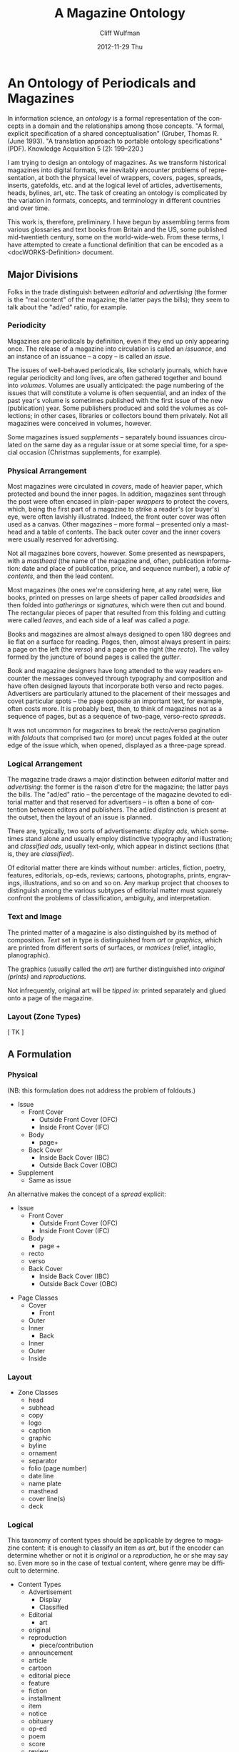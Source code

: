 #+TITLE:     A Magazine Ontology
#+AUTHOR:    Cliff Wulfman
#+EMAIL:     cwulfman@Princeton.EDU
#+DATE:      2012-11-29 Thu
#+DESCRIPTION:
#+KEYWORDS:
#+LANGUAGE:  en
#+OPTIONS:   H:3 num:nil toc:t \n:nil @:t ::t |:t ^:t -:t f:t *:t <:t
#+OPTIONS:   TeX:t LaTeX:t skip:nil d:nil todo:t pri:nil tags:not-in-toc
#+INFOJS_OPT: view:nil toc:nil ltoc:t mouse:underline buttons:0 path:http://orgmode.org/org-info.js
#+EXPORT_SELECT_TAGS: export
#+EXPORT_EXCLUDE_TAGS: noexport
#+LINK_UP:   
#+LINK_HOME: 
#+XSLT:
* An Ontology of Periodicals and Magazines
  In information science, an /ontology/ is a formal representation of
  the concepts in a domain and the relationships among those concepts.
  "A formal, explicit specification of a shared conceptualisation"
  (Gruber, Thomas R. (June 1993). "A translation approach to portable
  ontology specifications" (PDF). Knowledge Acquisition 5 (2):
  199–220.)

  I am trying to design an ontology of magazines.  As we transform
  historical magazines into digital formats, we inevitably encounter
  problems of representation, at both the physical level of wrappers,
  covers, pages, spreads, inserts, gatefolds, etc. and at the logical
  level of articles, advertisements, heads, bylines, art, etc.  The
  task of creating an ontology is complicated by the variation in
  formats, concepts, and terminology in different countries and over
  time.  

  This work is, therefore, preliminary.  I have begun by assembling
  terms from various glossaries and text books from Britain and the
  US, some published mid-twentieth century, some on the
  world-wide-web.  From these terms, I have attempted to create a
  functional definition that can be encoded as a <docWORKS-Definition>
  document. 
** Major Divisions
  Folks in the trade distinguish between /editorial/ and /advertising/
  (the former is the "real content" of the magazine; the latter pays
  the bills); they seem to talk about the "ad/ed" ratio, for example.
*** Periodicity
    Magazines are periodicals by definition, even if they end up only
    appearing once.  The release of a magazine into circulation is
    called an /issuance/, and an instance of an issuance -- a copy --
    is called an /issue/.

    The issues of well-behaved periodicals, like scholarly journals,
    which have regular periodicity and long lives, are often gathered
    together and bound into /volumes/.  Volumes are usually
    anticipated: the page numbering of the issues that will constitute
    a volume is often sequential, and an index of the past year's
    volume is sometimes published with the first issue of the new
    (publication) year.  Some publishers produced and sold the volumes
    as collections; in other cases, libraries or collectors bound them
    privately.  Not all magazines were conceived in volumes, however.

    Some magazines issued /supplements/ -- separately bound issuances
    circulated on the same day as a regular issue or at some special
    time, for a special occasion (Christmas supplements, for example).
*** Physical Arrangement
    Most magazines were circulated in /covers/, made of heavier paper,
    which protected and bound the inner pages.  In addition, magazines
    sent through the post were often encased in plain-paper /wrappers/
    to protect the covers, which, being the first part of a magazine
    to strike a reader's (or buyer's) eye, were often lavishly
    illustrated.  Indeed, the front outer cover was often used as a
    canvas.  Other magazines -- more formal -- presented only a
    masthead and a table of contents.  The back outer cover and the
    inner covers were usually reserved for advertising.

    Not all magazines bore covers, however.  Some presented as
    newspapers, with a /masthead/ (the name of the magazine and,
    often, publication information: date and place of publication,
    price, and sequence number), a /table of contents/, and then the
    lead content.

    Most magazines (the ones we're considering here, at any rate)
    were, like books, printed on presses on large sheets of paper
    called /broadsides/ and then folded into /gatherings/ or
    /signatures/, which were then cut and bound.  The rectangular
    pieces of paper that resulted from this folding and cutting were
    called /leaves/, and each side of a leaf was called a /page/.

    Books and magazines are almost always designed to open 180 degrees
    and lie flat on a surface for reading.  Pages, then, almost always
    present in pairs: a page on the left (the /verso/) and a page on
    the right (the /recto/).  The valley formed by the juncture of
    bound pages is called the /gutter/.

    Book and magazine designers have long attended to the way readers
    encounter the messages conveyed through typography and composition
    and have often designed layouts that incorporate both verso and
    recto pages.  Advertisers are particularly attuned to the
    placement of their messages and covet particular spots -- the page
    opposite an important text, for example, often costs more.  It is
    probably best, then, to think of magazines not as a sequence of
    pages, but as a sequence of two-page, verso-recto /spreads/.

    It was not uncommon for magazines to break the recto/verso
    pagination with /foldouts/ that comprised two (or more) uncut
    pages folded at the outer edge of the issue which, when opened,
    displayed as a three-page spread.
*** Logical Arrangement
    The magazine trade draws a major distinction between /editorial/
    matter and /advertising/: the former is the raison d'etre for the
    magazine; the latter pays the bills.  The "ad/ed" ratio -- the
    percentage of the magazine devoted to editorial matter and that
    reserved for advertisers -- is often a bone of contention between
    editors and publishers.  The ad/ed distinction is present at the
    outset, then the layout of an issue is planned.

    There are, typically, two sorts of advertisements: /display ads/,
    which sometimes stand alone and usually employ distinctive
    typography and illustration; and /classified ads/, usually
    text-only, which appear in distinct sections (that is, they are
    /classified/).  

    Of editorial matter there are kinds without number: articles,
    fiction, poetry, features, editorials, op-eds, reviews; cartoons,
    photographs, prints, engravings, illustrations, and so on and so
    on.  Any markup project that chooses to distinguish among the
    various subtypes of editorial matter must squarely confront the
    problems of classification, ambiguity, and interpretation.
*** Text and Image
    The printed matter of a magazine is also distinguished by its
    method of composition. /Text/ set in type is distinguished from
    /art/ or /graphics/, which are printed from different sorts of
    surfaces, or /matrices/ (relief, intaglio, planographic).

    The graphics (usually called the /art/) are further distinguished
    into /original (prints)/ and /reproductions./

    Not infrequently, original art will be /tipped in:/ printed
    separately and glued onto a page of the magazine.
*** Layout (Zone Types)
    [ TK ]
** A Formulation
*** Physical
    (NB: this formulation does not address the problem of foldouts.)
   - Issue
     - Front Cover
       - Outside Front Cover (OFC)
       - Inside Front Cover (IFC)
     - Body
       - page+
     - Back Cover
       - Inside Back Cover (IBC)
       - Outside Back Cover (OBC)
   - Supplement
     - Same as issue

   An alternative makes the concept of a /spread/ explicit:

   - Issue
     - Front Cover
       - Outside Front Cover (OFC)
       - Inside Front Cover (IFC)
     - Body
       - page +
	 - recto
	 - verso
     - Back Cover
       - Inside Back Cover (IBC)
       - Outside Back Cover (OBC)



    

  - Page Classes
    - Cover
      - Front
	- Outer
	- Inner
      - Back
	- Inner
	- Outer
    - Inside
*** Layout
  - Zone Classes
    - head
    - subhead
    - copy
    - logo
    - caption
    - graphic
    - byline
    - ornament
    - separator
    - folio (page number)
    - date line
    - name plate
    - masthead
    - cover line(s)
    - deck
*** Logical
    This taxonomy of content types should be applicable by degree to
    magazine content: it is enough to classify an item as /art/, but
    if the encoder can determine whether or not it is /original/ or a
    /reproduction/, he or she may say so.  Even more so in the case of
    textual content, where genre may be difficult to determine.

  - Content Types
    - Advertisement
      - Display
      - Classified
    - Editorial
      - art
	- original
	- reproduction
      - piece/contribution
	- announcement
	- article
	- cartoon
	- editorial piece
	- feature
	- fiction
	- installment
	- item
	- notice
	- obituary
	- op-ed
	- poem
	- score
	- review
	- story
** A Gathering of Vocabularies
   The following sections contain terms gleaned from various sources.
   This is, of course, a haphazard way to generate an ontology, but it
   is a start.
*** General Terms
    - advertisement
    - announcement
    - article
    - artwork
    - banner headline
    - by-line
    - cartoon
    - centerfold
    - classified ad
    - supplement
    - column
    - comic strip
    - contribution
    - copy
    - editorial
    - feature
    - headline
    - installment
    - item
    - lead
    - leader
    - listing
    - masthead
    - notice
    - obituary
    - op-ed
    - piece
    - review
    - spread
    - story
    - supplement
    - write-up

    - body copy

    - display copy
      - headlines
      - captions

*** Cover terms
   - masthead
   - nameplate
   - folio
   - cover line(s)
   - date line
*** Other terms
   - spread
   - head
   - byline
   - subhead
   - deck
   - art
   - credit
   - kicker

   - display ads :: appear on the same page as, or on pages adjacent
                    to, editorial content.  Come in variety of sizes,
                    usually FP (full page), RHP (right-hand page), QP
                    (quarter page), HPH and HPV (half page horizontal
                    and vertical).
   - classified ads :: text-only ads, usually appearing in distinct
                       sections.  Book ads are of this type.

*** Terms from Magforum.com/glossary
   - body copy :: main text on a page
   - content :: editorial matter
   - folio :: Page number in a typeset text
   - IBC, IFC :: inside back cover, inside front cover
   - logo :: the name of a publication in a specific type face used
	     on the cover and for the masthead
   - masthead :: the name of a publication traditionally printed at
		 the top of the first editorial page, often as a
		 logo and often accompanied by issue number and
		 date. 2) The word has evolved to encompass the box
		 that gives details of the publisher, staff and
		 contact information. Different publishers put this
		 information in different places: on the contents
		 page or on the leader page or on one of the pages
		 near the back of a magazine. Again, it is often
		 acompanied by the magazine's logo.  3) also used
		 for the logo - the name of the magazine in its
		 chosen font on the front cover.
   - OBC :: outside back cover
   - gatefold cover :: cover that folds out.
   - RH :: Right-hand (page)
   - RHFM :: righ-hand (page), facing (editorial) matter
   - TOC :: table of contents

*** Notes
****  /editorial/ and /content/
      /editorial/ and /content/ are often synonymous; both mean
      non-advertising text.  /editorial/ may also be "An article
      expressing the views of the editor or publication policy."
**** arrangement of ads and ed related to some extent on printing
     Barnard (Magazine and Journal Production) shows (pp. 23-24) that
     certain sections are printed before others, so that the signatures
     that might need to be changed to accommodate late-submission ads
     can be printed last.

*** From http://www.woodenhorsepub.com/glossary.htm
   - DECK :: The deck is intended to tease the readers into reading
	     the article. It is placed right below the title and
	     above the first paragraph and is often set in bold. It
	     can actually be the first paragraph of the article but
	     most often, it's a separate piece of copy.

   - FOB :: "Front of the book" the beginning pages of a magazine,
	    usually consisting of shorter editorial material, such
	    as columns and departments.  See BOB.

	    The space between the FOB and the BOB is sometimes
	    called the WELL; a place without ads.

   - Gate Fold :: A special page in a magazine, usually for an ad,
		  which is printed on a larger piece of paper and
		  folded to fit the size of the magazine and open
		  like a gate.

   - INDICIA :: A page in a publication that contains publication
		name, date of issue, frequency, serial number,
		publication office, subscription price, and notice
		of entry information, appearing in the first five
		pages.

   - ISSUE :: All the copies of a periodical with the same cover
	      date and distributed at the same time.

   - FOLIO NUMBER :: a page number

   - MAQUETTE :: The layout or roadmap of the magazine, generated by
		 the advertising department, it shows exactly where
		 editorial and ads will appear.

   - SPREAD :: A single advertisement printed over two facing pages.

   - WELL :: The main section of a magazine where the feature
	     articles are published.  It's usually located in the
	     middle surrounded by columns and departments.
	     

